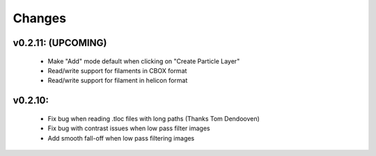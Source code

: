 Changes
=======

v0.2.11: (UPCOMING)
*******************
 - Make "Add" mode default when clicking on "Create Particle Layer"
 - Read/write support for filaments in CBOX format
 - Read/write support for filament in helicon format

v0.2.10:
*******************
 - Fix bug when reading .tloc files with long paths (Thanks Tom Dendooven)
 - Fix bug with contrast issues when low pass filter images
 - Add smooth fall-off when low pass filtering images

